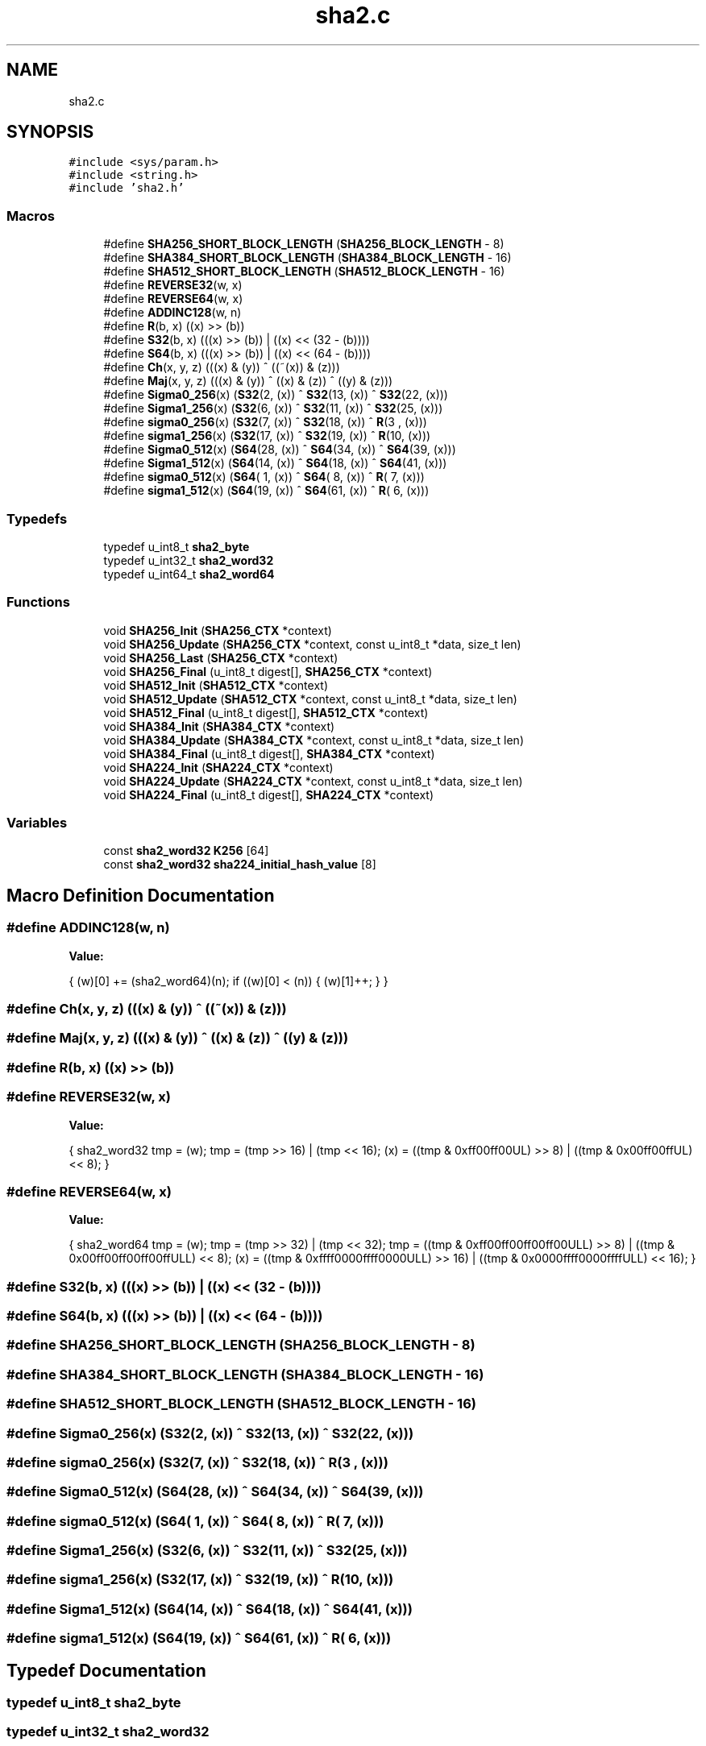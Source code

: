 .TH "sha2.c" 3 "Fri Oct 4 2019" "Version 1" "libfortuna" \" -*- nroff -*-
.ad l
.nh
.SH NAME
sha2.c
.SH SYNOPSIS
.br
.PP
\fC#include <sys/param\&.h>\fP
.br
\fC#include <string\&.h>\fP
.br
\fC#include 'sha2\&.h'\fP
.br

.SS "Macros"

.in +1c
.ti -1c
.RI "#define \fBSHA256_SHORT_BLOCK_LENGTH\fP   (\fBSHA256_BLOCK_LENGTH\fP \- 8)"
.br
.ti -1c
.RI "#define \fBSHA384_SHORT_BLOCK_LENGTH\fP   (\fBSHA384_BLOCK_LENGTH\fP \- 16)"
.br
.ti -1c
.RI "#define \fBSHA512_SHORT_BLOCK_LENGTH\fP   (\fBSHA512_BLOCK_LENGTH\fP \- 16)"
.br
.ti -1c
.RI "#define \fBREVERSE32\fP(w,  x)"
.br
.ti -1c
.RI "#define \fBREVERSE64\fP(w,  x)"
.br
.ti -1c
.RI "#define \fBADDINC128\fP(w,  n)"
.br
.ti -1c
.RI "#define \fBR\fP(b,  x)   ((x) >> (b))"
.br
.ti -1c
.RI "#define \fBS32\fP(b,  x)   (((x) >> (b)) | ((x) << (32 \- (b))))"
.br
.ti -1c
.RI "#define \fBS64\fP(b,  x)   (((x) >> (b)) | ((x) << (64 \- (b))))"
.br
.ti -1c
.RI "#define \fBCh\fP(x,  y,  z)   (((x) & (y)) ^ ((~(x)) & (z)))"
.br
.ti -1c
.RI "#define \fBMaj\fP(x,  y,  z)   (((x) & (y)) ^ ((x) & (z)) ^ ((y) & (z)))"
.br
.ti -1c
.RI "#define \fBSigma0_256\fP(x)   (\fBS32\fP(2,  (x)) ^ \fBS32\fP(13, (x)) ^ \fBS32\fP(22, (x)))"
.br
.ti -1c
.RI "#define \fBSigma1_256\fP(x)   (\fBS32\fP(6,  (x)) ^ \fBS32\fP(11, (x)) ^ \fBS32\fP(25, (x)))"
.br
.ti -1c
.RI "#define \fBsigma0_256\fP(x)   (\fBS32\fP(7,  (x)) ^ \fBS32\fP(18, (x)) ^ \fBR\fP(3 ,   (x)))"
.br
.ti -1c
.RI "#define \fBsigma1_256\fP(x)   (\fBS32\fP(17, (x)) ^ \fBS32\fP(19, (x)) ^ \fBR\fP(10,   (x)))"
.br
.ti -1c
.RI "#define \fBSigma0_512\fP(x)   (\fBS64\fP(28, (x)) ^ \fBS64\fP(34, (x)) ^ \fBS64\fP(39, (x)))"
.br
.ti -1c
.RI "#define \fBSigma1_512\fP(x)   (\fBS64\fP(14, (x)) ^ \fBS64\fP(18, (x)) ^ \fBS64\fP(41, (x)))"
.br
.ti -1c
.RI "#define \fBsigma0_512\fP(x)   (\fBS64\fP( 1, (x)) ^ \fBS64\fP( 8, (x)) ^ \fBR\fP( 7,   (x)))"
.br
.ti -1c
.RI "#define \fBsigma1_512\fP(x)   (\fBS64\fP(19, (x)) ^ \fBS64\fP(61, (x)) ^ \fBR\fP( 6,   (x)))"
.br
.in -1c
.SS "Typedefs"

.in +1c
.ti -1c
.RI "typedef u_int8_t \fBsha2_byte\fP"
.br
.ti -1c
.RI "typedef u_int32_t \fBsha2_word32\fP"
.br
.ti -1c
.RI "typedef u_int64_t \fBsha2_word64\fP"
.br
.in -1c
.SS "Functions"

.in +1c
.ti -1c
.RI "void \fBSHA256_Init\fP (\fBSHA256_CTX\fP *context)"
.br
.ti -1c
.RI "void \fBSHA256_Update\fP (\fBSHA256_CTX\fP *context, const u_int8_t *data, size_t len)"
.br
.ti -1c
.RI "void \fBSHA256_Last\fP (\fBSHA256_CTX\fP *context)"
.br
.ti -1c
.RI "void \fBSHA256_Final\fP (u_int8_t digest[], \fBSHA256_CTX\fP *context)"
.br
.ti -1c
.RI "void \fBSHA512_Init\fP (\fBSHA512_CTX\fP *context)"
.br
.ti -1c
.RI "void \fBSHA512_Update\fP (\fBSHA512_CTX\fP *context, const u_int8_t *data, size_t len)"
.br
.ti -1c
.RI "void \fBSHA512_Final\fP (u_int8_t digest[], \fBSHA512_CTX\fP *context)"
.br
.ti -1c
.RI "void \fBSHA384_Init\fP (\fBSHA384_CTX\fP *context)"
.br
.ti -1c
.RI "void \fBSHA384_Update\fP (\fBSHA384_CTX\fP *context, const u_int8_t *data, size_t len)"
.br
.ti -1c
.RI "void \fBSHA384_Final\fP (u_int8_t digest[], \fBSHA384_CTX\fP *context)"
.br
.ti -1c
.RI "void \fBSHA224_Init\fP (\fBSHA224_CTX\fP *context)"
.br
.ti -1c
.RI "void \fBSHA224_Update\fP (\fBSHA224_CTX\fP *context, const u_int8_t *data, size_t len)"
.br
.ti -1c
.RI "void \fBSHA224_Final\fP (u_int8_t digest[], \fBSHA224_CTX\fP *context)"
.br
.in -1c
.SS "Variables"

.in +1c
.ti -1c
.RI "const \fBsha2_word32\fP \fBK256\fP [64]"
.br
.ti -1c
.RI "const \fBsha2_word32\fP \fBsha224_initial_hash_value\fP [8]"
.br
.in -1c
.SH "Macro Definition Documentation"
.PP 
.SS "#define ADDINC128(w, n)"
\fBValue:\fP
.PP
.nf
{ \
    (w)[0] += (sha2_word64)(n); \
    if ((w)[0] < (n)) { \
        (w)[1]++; \
    } \
}
.fi
.SS "#define Ch(x, y, z)   (((x) & (y)) ^ ((~(x)) & (z)))"

.SS "#define Maj(x, y, z)   (((x) & (y)) ^ ((x) & (z)) ^ ((y) & (z)))"

.SS "#define R(b, x)   ((x) >> (b))"

.SS "#define REVERSE32(w, x)"
\fBValue:\fP
.PP
.nf
{ \
    sha2_word32 tmp = (w); \
    tmp = (tmp >> 16) | (tmp << 16); \
    (x) = ((tmp & 0xff00ff00UL) >> 8) | ((tmp & 0x00ff00ffUL) << 8); \
}
.fi
.SS "#define REVERSE64(w, x)"
\fBValue:\fP
.PP
.nf
{ \
    sha2_word64 tmp = (w); \
    tmp = (tmp >> 32) | (tmp << 32); \
    tmp = ((tmp & 0xff00ff00ff00ff00ULL) >> 8) | \
          ((tmp & 0x00ff00ff00ff00ffULL) << 8); \
    (x) = ((tmp & 0xffff0000ffff0000ULL) >> 16) | \
          ((tmp & 0x0000ffff0000ffffULL) << 16); \
}
.fi
.SS "#define S32(b, x)   (((x) >> (b)) | ((x) << (32 \- (b))))"

.SS "#define S64(b, x)   (((x) >> (b)) | ((x) << (64 \- (b))))"

.SS "#define SHA256_SHORT_BLOCK_LENGTH   (\fBSHA256_BLOCK_LENGTH\fP \- 8)"

.SS "#define SHA384_SHORT_BLOCK_LENGTH   (\fBSHA384_BLOCK_LENGTH\fP \- 16)"

.SS "#define SHA512_SHORT_BLOCK_LENGTH   (\fBSHA512_BLOCK_LENGTH\fP \- 16)"

.SS "#define Sigma0_256(x)   (\fBS32\fP(2,  (x)) ^ \fBS32\fP(13, (x)) ^ \fBS32\fP(22, (x)))"

.SS "#define sigma0_256(x)   (\fBS32\fP(7,  (x)) ^ \fBS32\fP(18, (x)) ^ \fBR\fP(3 ,   (x)))"

.SS "#define Sigma0_512(x)   (\fBS64\fP(28, (x)) ^ \fBS64\fP(34, (x)) ^ \fBS64\fP(39, (x)))"

.SS "#define sigma0_512(x)   (\fBS64\fP( 1, (x)) ^ \fBS64\fP( 8, (x)) ^ \fBR\fP( 7,   (x)))"

.SS "#define Sigma1_256(x)   (\fBS32\fP(6,  (x)) ^ \fBS32\fP(11, (x)) ^ \fBS32\fP(25, (x)))"

.SS "#define sigma1_256(x)   (\fBS32\fP(17, (x)) ^ \fBS32\fP(19, (x)) ^ \fBR\fP(10,   (x)))"

.SS "#define Sigma1_512(x)   (\fBS64\fP(14, (x)) ^ \fBS64\fP(18, (x)) ^ \fBS64\fP(41, (x)))"

.SS "#define sigma1_512(x)   (\fBS64\fP(19, (x)) ^ \fBS64\fP(61, (x)) ^ \fBR\fP( 6,   (x)))"

.SH "Typedef Documentation"
.PP 
.SS "typedef u_int8_t \fBsha2_byte\fP"

.SS "typedef u_int32_t \fBsha2_word32\fP"

.SS "typedef u_int64_t \fBsha2_word64\fP"

.SH "Function Documentation"
.PP 
.SS "void SHA224_Final (u_int8_t digest[], \fBSHA224_CTX\fP * context)"

.SS "void SHA224_Init (\fBSHA224_CTX\fP * context)"

.SS "void SHA224_Update (\fBSHA224_CTX\fP * context, const u_int8_t * data, size_t len)"

.SS "void SHA256_Final (u_int8_t digest[], \fBSHA256_CTX\fP * context)"

.SS "void SHA256_Init (\fBSHA256_CTX\fP * context)"

.SS "void SHA256_Last (\fBSHA256_CTX\fP * context)"

.SS "void SHA256_Update (\fBSHA256_CTX\fP * context, const u_int8_t * data, size_t len)"

.SS "void SHA384_Final (u_int8_t digest[], \fBSHA384_CTX\fP * context)"

.SS "void SHA384_Init (\fBSHA384_CTX\fP * context)"

.SS "void SHA384_Update (\fBSHA384_CTX\fP * context, const u_int8_t * data, size_t len)"

.SS "void SHA512_Final (u_int8_t digest[], \fBSHA512_CTX\fP * context)"

.SS "void SHA512_Init (\fBSHA512_CTX\fP * context)"

.SS "void SHA512_Update (\fBSHA512_CTX\fP * context, const u_int8_t * data, size_t len)"

.SH "Variable Documentation"
.PP 
.SS "const \fBsha2_word32\fP K256[64]"
\fBInitial value:\fP
.PP
.nf
= {
    0x428a2f98UL, 0x71374491UL, 0xb5c0fbcfUL, 0xe9b5dba5UL,
    0x3956c25bUL, 0x59f111f1UL, 0x923f82a4UL, 0xab1c5ed5UL,
    0xd807aa98UL, 0x12835b01UL, 0x243185beUL, 0x550c7dc3UL,
    0x72be5d74UL, 0x80deb1feUL, 0x9bdc06a7UL, 0xc19bf174UL,
    0xe49b69c1UL, 0xefbe4786UL, 0x0fc19dc6UL, 0x240ca1ccUL,
    0x2de92c6fUL, 0x4a7484aaUL, 0x5cb0a9dcUL, 0x76f988daUL,
    0x983e5152UL, 0xa831c66dUL, 0xb00327c8UL, 0xbf597fc7UL,
    0xc6e00bf3UL, 0xd5a79147UL, 0x06ca6351UL, 0x14292967UL,
    0x27b70a85UL, 0x2e1b2138UL, 0x4d2c6dfcUL, 0x53380d13UL,
    0x650a7354UL, 0x766a0abbUL, 0x81c2c92eUL, 0x92722c85UL,
    0xa2bfe8a1UL, 0xa81a664bUL, 0xc24b8b70UL, 0xc76c51a3UL,
    0xd192e819UL, 0xd6990624UL, 0xf40e3585UL, 0x106aa070UL,
    0x19a4c116UL, 0x1e376c08UL, 0x2748774cUL, 0x34b0bcb5UL,
    0x391c0cb3UL, 0x4ed8aa4aUL, 0x5b9cca4fUL, 0x682e6ff3UL,
    0x748f82eeUL, 0x78a5636fUL, 0x84c87814UL, 0x8cc70208UL,
    0x90befffaUL, 0xa4506cebUL, 0xbef9a3f7UL, 0xc67178f2UL
}
.fi
.SS "const \fBsha2_word32\fP sha224_initial_hash_value[8]"
\fBInitial value:\fP
.PP
.nf
= {
    0xc1059ed8UL,
    0x367cd507UL,
    0x3070dd17UL,
    0xf70e5939UL,
    0xffc00b31UL,
    0x68581511UL,
    0x64f98fa7UL,
    0xbefa4fa4UL
}
.fi
.SH "Author"
.PP 
Generated automatically by Doxygen for libfortuna from the source code\&.
